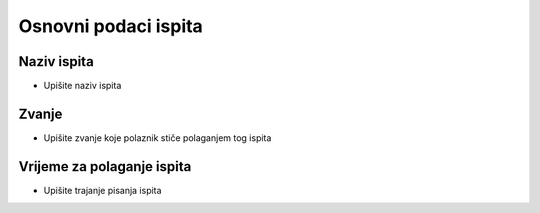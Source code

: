 Osnovni podaci ispita
========================

Naziv ispita
^^^^^^^^^^^^^

- Upišite naziv ispita

Zvanje
^^^^^^^^^^^^^

- Upišite zvanje koje polaznik stiče polaganjem tog ispita


Vrijeme za polaganje ispita
^^^^^^^^^^^^^^^^^^^^^^^^^^^^^^^^^^^^^^^

- Upišite trajanje pisanja ispita

